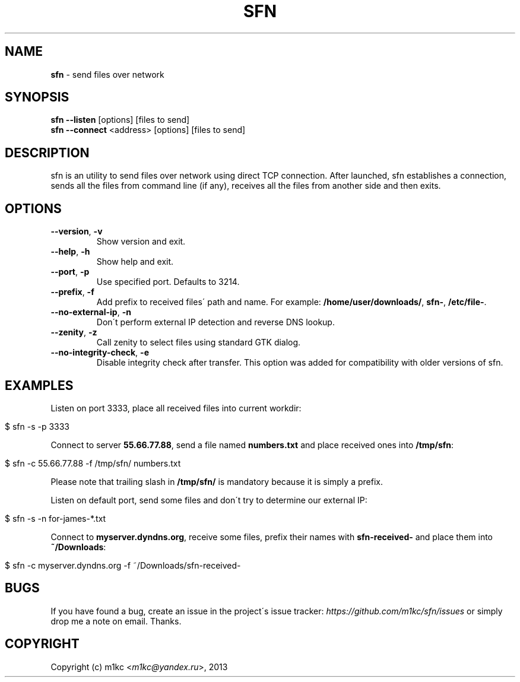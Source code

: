 .\" generated with Ronn/v0.7.3
.\" http://github.com/rtomayko/ronn/tree/0.7.3
.
.TH "SFN" "1" "February 2013" "" ""
.
.SH "NAME"
\fBsfn\fR \- send files over network
.
.SH "SYNOPSIS"
\fBsfn\fR \fB\-\-listen\fR [options] [files to send]
.
.br
\fBsfn\fR \fB\-\-connect\fR <address> [options] [files to send]
.
.SH "DESCRIPTION"
sfn is an utility to send files over network using direct TCP connection\. After launched, sfn establishes a connection, sends all the files from command line (if any), receives all the files from another side and then exits\.
.
.SH "OPTIONS"
.
.TP
\fB\-\-version\fR, \fB\-v\fR
Show version and exit\.
.
.TP
\fB\-\-help\fR, \fB\-h\fR
Show help and exit\.
.
.TP
\fB\-\-port\fR, \fB\-p\fR
Use specified port\. Defaults to 3214\.
.
.TP
\fB\-\-prefix\fR, \fB\-f\fR
Add prefix to received files\' path and name\. For example: \fB/home/user/downloads/\fR, \fBsfn\-\fR, \fB/etc/file\-\fR\.
.
.TP
\fB\-\-no\-external\-ip\fR, \fB\-n\fR
Don\'t perform external IP detection and reverse DNS lookup\.
.
.TP
\fB\-\-zenity\fR, \fB\-z\fR
Call zenity to select files using standard GTK dialog\.
.
.TP
\fB\-\-no\-integrity\-check\fR, \fB\-e\fR
Disable integrity check after transfer\. This option was added for compatibility with older versions of sfn\.
.
.SH "EXAMPLES"
Listen on port 3333, place all received files into current workdir:
.
.IP "" 4
.
.nf

$ sfn \-s \-p 3333
.
.fi
.
.IP "" 0
.
.P
Connect to server \fB55\.66\.77\.88\fR, send a file named \fBnumbers\.txt\fR and place received ones into \fB/tmp/sfn\fR:
.
.IP "" 4
.
.nf

$ sfn \-c 55\.66\.77\.88 \-f /tmp/sfn/ numbers\.txt
.
.fi
.
.IP "" 0
.
.P
Please note that trailing slash in \fB/tmp/sfn/\fR is mandatory because it is simply a prefix\.
.
.P
Listen on default port, send some files and don\'t try to determine our external IP:
.
.IP "" 4
.
.nf

$ sfn \-s \-n for\-james\-*\.txt
.
.fi
.
.IP "" 0
.
.P
Connect to \fBmyserver\.dyndns\.org\fR, receive some files, prefix their names with \fBsfn\-received\-\fR and place them into \fB~/Downloads\fR:
.
.IP "" 4
.
.nf

$ sfn \-c myserver\.dyndns\.org \-f ~/Downloads/sfn\-received\-
.
.fi
.
.IP "" 0
.
.SH "BUGS"
If you have found a bug, create an issue in the project\'s issue tracker: \fIhttps://github\.com/m1kc/sfn/issues\fR or simply drop me a note on email\. Thanks\.
.
.SH "COPYRIGHT"
Copyright (c) m1kc <\fIm1kc@yandex\.ru\fR>, 2013
